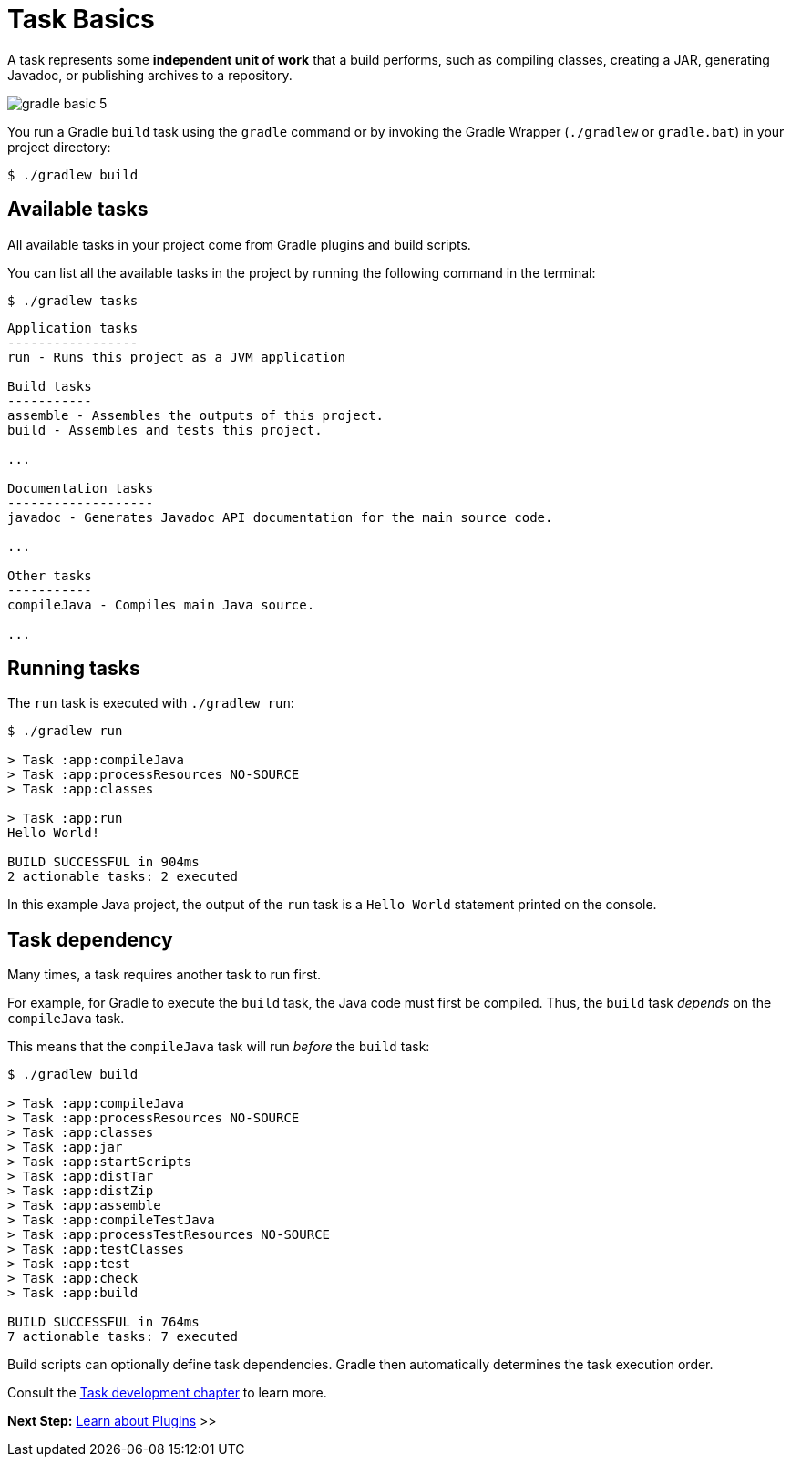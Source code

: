 // Copyright (C) 2023 Gradle, Inc.
//
// Licensed under the Creative Commons Attribution-Noncommercial-ShareAlike 4.0 International License.;
// you may not use this file except in compliance with the License.
// You may obtain a copy of the License at
//
//      https://creativecommons.org/licenses/by-nc-sa/4.0/
//
// Unless required by applicable law or agreed to in writing, software
// distributed under the License is distributed on an "AS IS" BASIS,
// WITHOUT WARRANTIES OR CONDITIONS OF ANY KIND, either express or implied.
// See the License for the specific language governing permissions and
// limitations under the License.

[[task_basics]]
= Task Basics

A task represents some *independent unit of work* that a build performs, such as compiling classes, creating a JAR, generating Javadoc, or publishing archives to a repository.

image::gradle-basic-5.png[]

You run a Gradle `build` task using the `gradle` command or by invoking the Gradle Wrapper (`./gradlew` or `gradle.bat`) in your project directory:

[source,text]
----
$ ./gradlew build
----

== Available tasks
All available tasks in your project come from Gradle plugins and build scripts.

You can list all the available tasks in the project by running the following command in the terminal:

[source,text]
----
$ ./gradlew tasks
----

[source,text]
----
Application tasks
-----------------
run - Runs this project as a JVM application

Build tasks
-----------
assemble - Assembles the outputs of this project.
build - Assembles and tests this project.

...

Documentation tasks
-------------------
javadoc - Generates Javadoc API documentation for the main source code.

...

Other tasks
-----------
compileJava - Compiles main Java source.

...
----

== Running tasks
The `run` task is executed with `./gradlew run`:

[source,text]
----
$ ./gradlew run

> Task :app:compileJava
> Task :app:processResources NO-SOURCE
> Task :app:classes

> Task :app:run
Hello World!

BUILD SUCCESSFUL in 904ms
2 actionable tasks: 2 executed
----

In this example Java project, the output of the `run` task is a `Hello World` statement printed on the console.

== Task dependency

Many times, a task requires another task to run first.

For example, for Gradle to execute the `build` task, the Java code must first be compiled.
Thus, the `build` task _depends_ on the `compileJava` task.

This means that the `compileJava` task will run _before_ the `build` task:

[source,text]
----
$ ./gradlew build

> Task :app:compileJava
> Task :app:processResources NO-SOURCE
> Task :app:classes
> Task :app:jar
> Task :app:startScripts
> Task :app:distTar
> Task :app:distZip
> Task :app:assemble
> Task :app:compileTestJava
> Task :app:processTestResources NO-SOURCE
> Task :app:testClasses
> Task :app:test
> Task :app:check
> Task :app:build

BUILD SUCCESSFUL in 764ms
7 actionable tasks: 7 executed
----

Build scripts can optionally define task dependencies.
Gradle then automatically determines the task execution order.

Consult the <<more_about_tasks.adoc#more_about_tasks,Task development chapter>> to learn more.

[.text-right]
**Next Step:** <<plugin_basics.adoc#plugin_basics,Learn about Plugins>> >>
